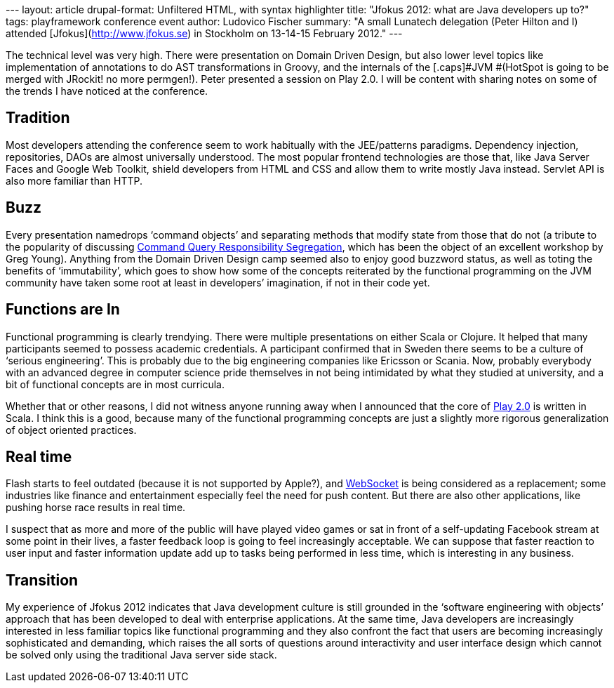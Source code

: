 --- layout: article drupal-format: Unfiltered HTML, with syntax
highlighter title: "Jfokus 2012: what are Java developers up to?" tags:
playframework conference event author: Ludovico Fischer summary: "A
small Lunatech delegation (Peter Hilton and I) attended
[Jfokus](http://www.jfokus.se) in Stockholm on 13-14-15 February 2012."
---

The technical level was very high. There were presentation on Domain
Driven Design, but also lower level topics like implementation of
annotations to do [.caps]##AST ##transformations in Groovy, and the
internals of the [.caps]#JVM #(HotSpot is going to be merged with
JRockit! no more permgen!). Peter presented a session on Play 2.0. I
will be content with sharing notes on some of the trends I have noticed
at the conference.

== Tradition

Most developers attending the conference seem to work habitually with
the JEE/patterns paradigms. Dependency injection, repositories,
[.caps]##DAO##s are almost universally understood. The most popular
frontend technologies are those that, like Java Server Faces and Google
Web Toolkit, shield developers from HTML and CSS and allow them to write
mostly Java instead. Servlet API is also more familiar than HTTP.

== Buzz

Every presentation namedrops ‘command objects’ and separating methods
that modify state from those that do not (a tribute to the popularity of
discussing http://martinfowler.com/bliki/CQRS.html[Command Query
Responsibility Segregation], which has been the object of an excellent
workshop by Greg Young). Anything from the Domain Driven Design camp
seemed also to enjoy good buzzword status, as well as toting the
benefits of ‘immutability’, which goes to show how some of the concepts
reiterated by the functional programming on the [.caps]##JVM ##community
have taken some root at least in developers’ imagination, if not in
their code yet.

== Functions are In

Functional programming is clearly trendying. There were multiple
presentations on either Scala or Clojure. It helped that many
participants seemed to possess academic credentials. A participant
confirmed that in Sweden there seems to be a culture of ‘serious
engineering’. This is probably due to the big engineering companies like
Ericsson or Scania. Now, probably everybody with an advanced degree in
computer science pride themselves in not being intimidated by what they
studied at university, and a bit of functional concepts are in most
curricula.

Whether that or other reasons, I did not witness anyone running away
when I announced that the core of http://www.playframework.org/2.0[Play
2.0] is written in Scala. I think this is a good, because many of the
functional programming concepts are just a slightly more rigorous
generalization of object oriented practices.

== Real time

Flash starts to feel outdated (because it is not supported by Apple?),
and http://dev.w3.org/html5/websockets/[WebSocket] is being considered
as a replacement; some industries like finance and entertainment
especially feel the need for push content. But there are also other
applications, like pushing horse race results in real time.

I suspect that as more and more of the public will have played video
games or sat in front of a self-updating Facebook stream at some point
in their lives, a faster feedback loop is going to feel increasingly
acceptable. We can suppose that faster reaction to user input and faster
information update add up to tasks being performed in less time, which
is interesting in any business.

== Transition

My experience of Jfokus 2012 indicates that Java development culture is
still grounded in the ‘software engineering with objects’ approach that
has been developed to deal with enterprise applications. At the same
time, Java developers are increasingly interested in less familiar
topics like functional programming and they also confront the fact that
users are becoming increasingly sophisticated and demanding, which
raises the all sorts of questions around interactivity and user
interface design which cannot be solved only using the traditional Java
server side stack.
